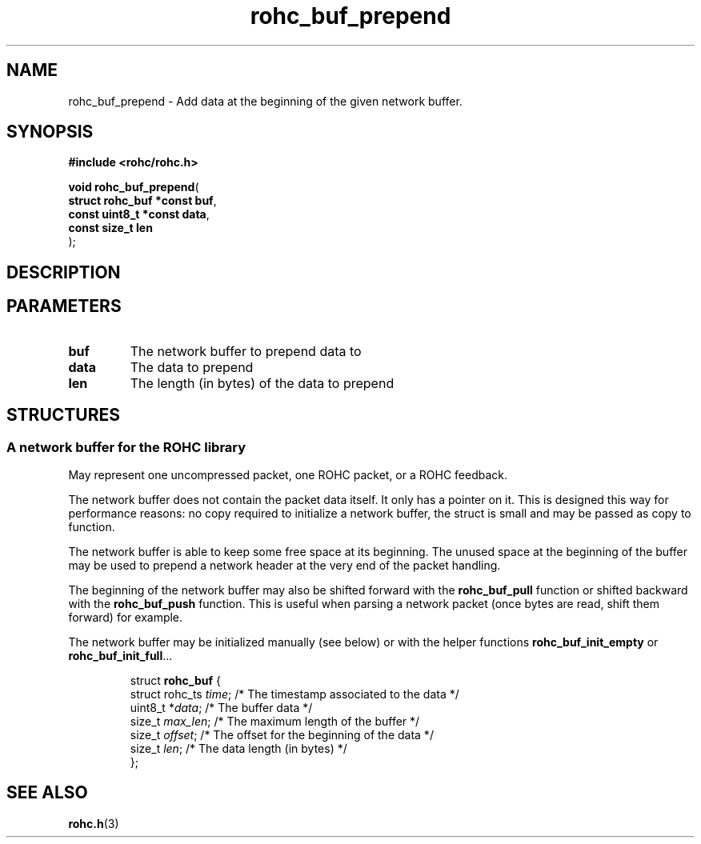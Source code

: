 .\" File automatically generated by doxy2man0.1
.\" Generation date: dim. juin 19 2016
.TH rohc_buf_prepend 3 2016-06-19 "ROHC" "ROHC library Programmer's Manual"
.SH "NAME"
rohc_buf_prepend \- Add data at the beginning of the given network buffer.
.SH SYNOPSIS
.nf
.B #include <rohc/rohc.h>
.sp
\fBvoid rohc_buf_prepend\fP(
    \fBstruct rohc_buf *const  buf\fP,
    \fBconst uint8_t *const    data\fP,
    \fBconst size_t            len\fP
);
.fi
.SH DESCRIPTION
.SH PARAMETERS
.TP
.B buf
The network buffer to prepend data to 
.TP
.B data
The data to prepend 
.TP
.B len
The length (in bytes) of the data to prepend 
.SH STRUCTURES
.SS "A network buffer for the ROHC library"
.PP
.sp
.PP 
May represent one uncompressed packet, one ROHC packet, or a ROHC feedback.
.PP 
The network buffer does not contain the packet data itself. It only has a pointer on it. This is designed this way for performance reasons: no copy required to initialize a network buffer, the struct is small and may be passed as copy to function.
.PP 
The network buffer is able to keep some free space at its beginning. The unused space at the beginning of the buffer may be used to prepend a network header at the very end of the packet handling.
.PP 
The beginning of the network buffer may also be shifted forward with the \fBrohc_buf_pull\fP function or shifted backward with the \fBrohc_buf_push\fP function. This is useful when parsing a network packet (once bytes are read, shift them forward) for example.
.PP 
The network buffer may be initialized manually (see below) or with the helper functions \fBrohc_buf_init_empty\fP or \fBrohc_buf_init_full\fP...
.PP 
 
.sp
.RS
.nf
struct \fBrohc_buf\fP {
  struct rohc_ts \fItime\fP;    /* The timestamp associated to the data */
  uint8_t       *\fIdata\fP;    /* The buffer data */
  size_t         \fImax_len\fP; /* The maximum length of the buffer */
  size_t         \fIoffset\fP;  /* The offset for the beginning of the data */
  size_t         \fIlen\fP;     /* The data length (in bytes) */
};
.fi
.RE
.SH SEE ALSO
.BR rohc.h (3)
